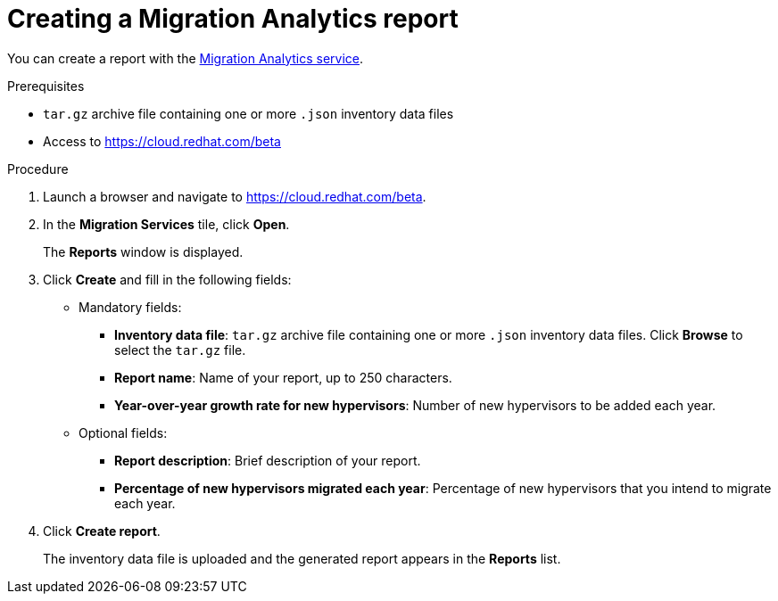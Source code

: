 // Module included in the following assemblies:
// doc-Migration_Analytics_Guide/cfme/master.adoc
[id='Creating-migration-analytics-report_{context}']
= Creating a Migration Analytics report

You can create a report with the link:https://cloud.redhat.com/beta[Migration Analytics service].

.Prerequisites

*  `tar.gz` archive file containing one or more `.json` inventory data files
* Access to link:https://cloud.redhat.com/beta[https://cloud.redhat.com/beta]

.Procedure

. Launch a browser and navigate to link:https://cloud.redhat.com/beta[https://cloud.redhat.com/beta].
. In the *Migration Services* tile, click *Open*.
+
The *Reports* window is displayed.

. Click *Create* and fill in the following fields:

* Mandatory fields:
** *Inventory data file*: `tar.gz` archive file containing one or more `.json` inventory data files. Click *Browse* to select the `tar.gz` file.
** *Report name*: Name of your report, up to 250 characters.
** *Year-over-year growth rate for new hypervisors*: Number of new hypervisors to be added each year.

* Optional fields:
** *Report description*: Brief description of your report.
** *Percentage of new hypervisors migrated each year*: Percentage of new hypervisors that you intend to migrate each year.

. Click *Create report*.
+
The inventory data file is uploaded and the generated report appears in the *Reports* list.
